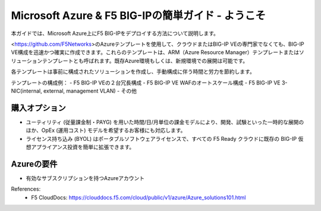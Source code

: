 Microsoft Azure & F5 BIG-IPの簡単ガイド - ようこそ
==============================================

本ガイドでは、Microsoft Azure上にF5 BIG-IPをデプロイする方法について説明します。 

<https://github.com/F5Networks>のAzureテンプレートを使用して、クラウドまたはBIG-IP VEの専門家でなくても、BIG-IP VE構成を迅速かつ確実に作成できます。これらのテンプレートは、ARM（Azure Resource Manager）テンプレートまたはソリューションテンプレートとも呼ばれます。既存Azure環境もしくは、新規環境での展開は可能です。

各テンプレートは事前に構成されたソリューションを作成し、手動構成に伴う時間と労力を節約します。

テンプレートの構成例：
- F5 BIG-IP VEの２台冗長構成
- F5 BIG-IP VE WAFのオートスケール構成
- F5 BIG-IP VE 3-NIC(internal, external, management VLAN)
- その他

購入オプション
-------------------
- ユーティリティ (従量課金制・PAYG) を用いた時間/日/月単位の課金モデルにより、開発、試験といった一時的な展開のほか、OpEx (運用コスト) モデルを希望するお客様にも対応します。

- ライセンス持ち込み (BYOL) はポータブルソフトウェアライセンスで、すべての F5 Ready クラウドに既存の BIG-IP 仮想アプライアンス投資を簡単に拡張できます。

Azureの要件
-------------------
- 有効なサブスクリプションを持つAzureアカウント

References:
  - F5 CloudDocs: https://clouddocs.f5.com/cloud/public/v1/azure/Azure_solutions101.html
